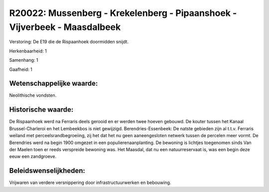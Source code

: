 R20022: Mussenberg - Krekelenberg - Pipaanshoek - Vijverbeek - Maasdalbeek
==========================================================================

Verstoring:
De E19 die de Rispaanhoek doormidden snijdt.

Herkenbaarheid: 1

Samenhang: 1

Gaafheid: 1


Wetenschappelijke waarde:
~~~~~~~~~~~~~~~~~~~~~~~~~

Neolithische vondsten.


Historische waarde:
~~~~~~~~~~~~~~~~~~~

De Rispaanhoek werd na Ferraris deels gerooid en er werden twee
hoeven gebouwd. De kouter tussen het Kanaal Brussel-Charleroi en het
Lembeekbos is niet gewijzigd. Berendries-Essenbeek: De natste gebieden
zijn al t.t.v. Ferraris weiland met perceelsrandbegroeiing, zij het dat
het nu geen aaneengesloten netwerk tussen de percelen meer vormt. De
Berendries werd na begin 1900 omgezet in een populierenaanplanting. De
bewoning is lichtjes toegenomen sinds Van der Maelen toen er reeds
verspreide bewoning was. Het Maasdal, dat nu een natuurreservaat is, was
een begin deze eeuw een zandgroeve.




Beleidswenselijkheden:
~~~~~~~~~~~~~~~~~~~~~

Vrijwaren van verdere versnippering door infrastructuurwerken en
bebouwing.
